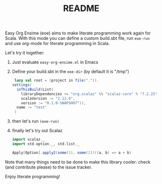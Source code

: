 # Created 2018-06-28 Thu 21:55
#+TITLE: README
Easy Org Ensime (eoe) aims to make literate programming work again for
Scala. With this mode you can define a custom build.sbt file, run
=eoe-run= and use org-mode for literate programming in Scala.

Let's try it together:

1. Just evaluate =easy-org-ensime.el= in Emacs
2. Define your build.sbt in the =eoe-dir= (by default it is "/tmp")

   #+BEGIN_SRC scala
    lazy val root = (project in file(".")).
   settings(
     inThisBuild(List(
       libraryDependencies += "org.scalaz" %% "scalaz-core" % "7.2.25",
       scalaVersion := "2.12.6",
       version := "0.1.0-SNAPSHOT")),
     name := "test"
    )
   #+END_SRC

3. then let's run =(eoe-run)=
4. finally let's try out Scalaz

   #+BEGIN_SRC scala
   import scalaz._
   import std.option._, std.list._

   Apply[Option].apply2(some(1), some(2))((a, b) => a + b)
   #+END_SRC

Note that many things need to be done to make this library cooler:
check (and contribute please) to the issue tracker.

Enjoy literate programming!
